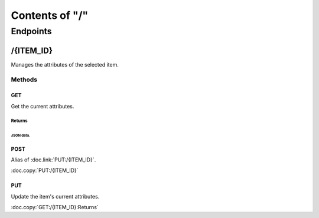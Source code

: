 .. title:: Contents of "/"

.. class:: contents

.. _`section-contents`:

===============
Contents of "/"
===============

.. class:: endpoints

.. _`section-endpoints`:

---------
Endpoints
---------

.. class:: endpoint

.. _`endpoint-2f4954454d5f4944`:

``````````
/{ITEM_ID}
``````````

Manages the attributes of the selected item.

.. class:: methods

.. _`methods-endpoint-2f4954454d5f4944`:

:::::::
Methods
:::::::

.. class:: method

.. _`method-2f4954454d5f4944-474554`:

''''''
GET
''''''

Get the current attributes.

.. class:: returns

.. _`returns-method-2f4954454d5f4944-474554`:

"""""""
Returns
"""""""

.. class:: return

.. _`return-method-2f4954454d5f4944-474554-4a534f4e20646174612e`:

~~~~~~~~~~
JSON data.
~~~~~~~~~~

.. class:: method

.. _`method-2f4954454d5f4944-504f5354`:

''''''
POST
''''''

Alias of :doc.link:`PUT:/{ITEM_ID}`.

:doc.copy:`PUT:/{ITEM_ID}`

.. class:: method

.. _`method-2f4954454d5f4944-505554`:

''''''
PUT
''''''

Update the item's current attributes.

:doc.copy:`GET:/{ITEM_ID}:Returns`
